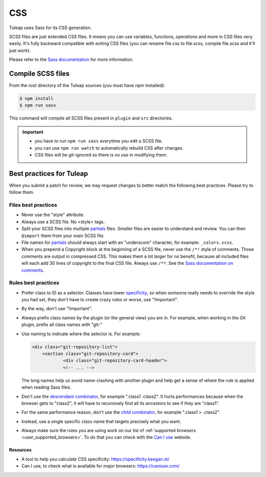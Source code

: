 .. _dev-css:

CSS
===

Tuleap uses Sass for its CSS generation.

SCSS files are just extended CSS files. It means you can use variables, functions, operations and more in CSS files very easily. It's fully backward compatible with exiting CSS files (you can rename file.css to file.scss, compile file.scss and it'll just work).

Please refer to the `Sass documentation <https://sass-lang.com/documentation>`_ for more information.

Compile SCSS files
------------------

From the root directory of the Tuleap sources (you must have npm installed):

.. code-block:: bash

   $ npm install
   $ npm run sass

This command will compile all SCSS files present in ``plugin`` and ``src`` directories.

.. important::

    * you have to run ``npm run sass`` everytime you edit a SCSS file.
    * you can use ``npm run watch`` to automatically rebuild CSS after changes.
    * CSS files will be git-ignored so there is no use in modifying them.

Best practices for Tuleap
-------------------------

When you submit a patch for review, we may request changes to better match the following best practices. Please try to follow them.

Files best practices
^^^^^^^^^^^^^^^^^^^^

* Never use the "style" attribute.
* Always use a SCSS file. No <style> tags.
* Split your SCSS files into multiple `partials`_ files. Smaller files are easier to understand and review. You can then ``@import`` them from your main SCSS file.
* File names for `partials`_ should always start with an "underscore" character, for example: ``_colors.scss``.
* When you prepend a Copyright block at the beginning of a SCSS file, never use the ``/*!`` style of comments. Those comments are output in compressed CSS. This makes them a lot larger for no benefit, because all included files will each add 30 lines of copyright to the final CSS file. Always use ``/**``. See the `Sass documentation on comments`_.

Rules best practices
^^^^^^^^^^^^^^^^^^^^

* Prefer class to ID as a selector. Classes have lower specificity_, so when someone really needs to override the style you had set, they don't have to create crazy rules or worse, use "!important".
* By the way, don't use "!important".
* Always prefix class names by the plugin (or the general view) you are in. For example, when working in the Git plugin, prefix all class names with "git-"
* Use naming to indicate where the selector is. For example:

  .. code-block:: html

    <div class="git-repository-list">
        <section class="git-repository-card">
        	<div class="git-repository-card-header">
        	<!-- ... -->

  The long names help us avoid name-clashing with another plugin and help get a sense of where the rule is applied when reading Sass files.
* Don't use the `descendant combinator`_, for example ".class1 .class2". It hurts performances because when the browser gets to "class2", it will have to recursively find all its ancestors to see if they are "class1".
* For the same performance reason, don't use the `child combinator`_, for example ".class1 > .class2".
* Instead, use a single specific class name that targets precisely what you want.
* Always make sure the rules you are using work on our list of :ref:`supported browsers <user_supported_browsers>`. To do that you can check with the `Can I use`_ website.

Resources
~~~~~~~~~

- A tool to help you calculate CSS specificity: https://specificity.keegan.st/
- Can I use, to check what is available for major browsers: https://caniuse.com/

.. _specificity: https://specificity.keegan.st/
.. _descendant combinator: https://developer.mozilla.org/en-US/docs/Web/CSS/Descendant_combinator
.. _child combinator: https://developer.mozilla.org/en-US/docs/Web/CSS/Child_combinator
.. _Can I use: https://caniuse.com/
.. _supported browsers: https://docs.tuleap.org/user-guide/troubleshooting.html#which-browser-should-i-use-to-browse-tuleap
.. _Sass documentation on comments: https://sass-lang.com/documentation/syntax/comments
.. _partials: https://sass-lang.com/documentation/at-rules/import#partials

